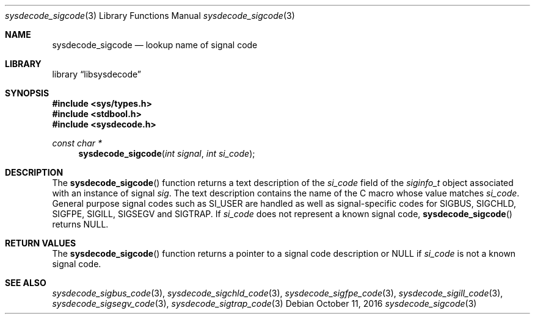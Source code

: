 .\"
.\" Copyright (c) 2016 John Baldwin <jhb@FreeBSD.org>
.\" All rights reserved.
.\"
.\" Redistribution and use in source and binary forms, with or without
.\" modification, are permitted provided that the following conditions
.\" are met:
.\" 1. Redistributions of source code must retain the above copyright
.\"    notice, this list of conditions and the following disclaimer.
.\" 2. Redistributions in binary form must reproduce the above copyright
.\"    notice, this list of conditions and the following disclaimer in the
.\"    documentation and/or other materials provided with the distribution.
.\"
.\" THIS SOFTWARE IS PROVIDED BY THE AUTHOR AND CONTRIBUTORS ``AS IS'' AND
.\" ANY EXPRESS OR IMPLIED WARRANTIES, INCLUDING, BUT NOT LIMITED TO, THE
.\" IMPLIED WARRANTIES OF MERCHANTABILITY AND FITNESS FOR A PARTICULAR PURPOSE
.\" ARE DISCLAIMED.  IN NO EVENT SHALL THE AUTHOR OR CONTRIBUTORS BE LIABLE
.\" FOR ANY DIRECT, INDIRECT, INCIDENTAL, SPECIAL, EXEMPLARY, OR CONSEQUENTIAL
.\" DAMAGES (INCLUDING, BUT NOT LIMITED TO, PROCUREMENT OF SUBSTITUTE GOODS
.\" OR SERVICES; LOSS OF USE, DATA, OR PROFITS; OR BUSINESS INTERRUPTION)
.\" HOWEVER CAUSED AND ON ANY THEORY OF LIABILITY, WHETHER IN CONTRACT, STRICT
.\" LIABILITY, OR TORT (INCLUDING NEGLIGENCE OR OTHERWISE) ARISING IN ANY WAY
.\" OUT OF THE USE OF THIS SOFTWARE, EVEN IF ADVISED OF THE POSSIBILITY OF
.\" SUCH DAMAGE.
.\"
.\" $FreeBSD$
.\"
.Dd October 11, 2016
.Dt sysdecode_sigcode 3
.Os
.Sh NAME
.Nm sysdecode_sigcode
.Nd lookup name of signal code
.Sh LIBRARY
.Lb libsysdecode
.Sh SYNOPSIS
.In sys/types.h
.In stdbool.h
.In sysdecode.h
.Ft const char *
.Fn sysdecode_sigcode "int signal" "int si_code"
.Sh DESCRIPTION
The
.Fn sysdecode_sigcode
function returns a text description of the
.Fa si_code
field of the
.Vt siginfo_t
object associated with an instance of signal
.Fa sig .
The text description contains the name of the C macro whose value matches
.Fa si_code .
General purpose signal codes such as
.Dv SI_USER
are handled as well as signal-specific codes for
.Dv SIGBUS ,
.Dv SIGCHLD ,
.Dv SIGFPE ,
.Dv SIGILL ,
.Dv SIGSEGV
and
.Dv SIGTRAP .
If
.Fa si_code
does not represent a known signal code,
.Fn sysdecode_sigcode
returns 
.Dv NULL .
.Sh RETURN VALUES
The
.Fn sysdecode_sigcode
function returns a pointer to a signal code description or
.Dv NULL
if
.Fa si_code
is not a known signal code.
.Sh SEE ALSO
.Xr sysdecode_sigbus_code 3 ,
.Xr sysdecode_sigchld_code 3 ,
.Xr sysdecode_sigfpe_code 3 ,
.Xr sysdecode_sigill_code 3 ,
.Xr sysdecode_sigsegv_code 3 ,
.Xr sysdecode_sigtrap_code 3
